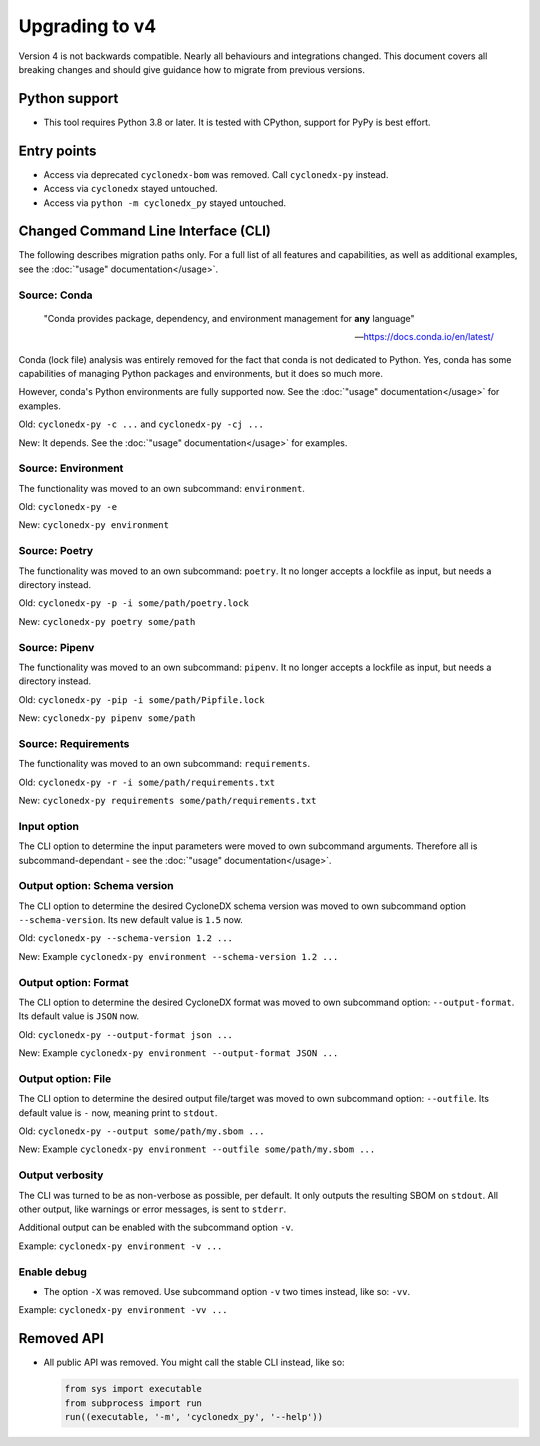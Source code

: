 Upgrading to v4
===============

Version 4 is not backwards compatible. Nearly all behaviours and integrations changed.
This document covers all breaking changes and should give guidance how to migrate from previous versions.


Python support
--------------

* This tool requires Python 3.8 or later.
  It is tested with CPython, support for PyPy is best effort.


Entry points
------------

* Access via deprecated ``cyclonedx-bom`` was removed. Call ``cyclonedx-py`` instead.
* Access via ``cyclonedx`` stayed untouched.
* Access via ``python -m cyclonedx_py`` stayed untouched.


Changed Command Line Interface (CLI)
------------------------------------

The following describes migration paths only.
For a full list of all features and capabilities, as well as additional examples,
see the :doc:`"usage" documentation</usage>`.

Source: Conda
~~~~~~~~~~~~~

  "Conda provides package, dependency, and environment management for **any** language"

  -- https://docs.conda.io/en/latest/

Conda (lock file) analysis was entirely removed for the fact that conda is not dedicated to Python.
Yes, conda has some capabilities of managing Python packages and environments, but it does so much more.

However, conda's Python environments are fully supported now.
See the :doc:`"usage" documentation</usage>` for examples.

Old: ``cyclonedx-py -c ...`` and ``cyclonedx-py -cj ...``

New: It depends. See the :doc:`"usage" documentation</usage>` for examples.

Source: Environment
~~~~~~~~~~~~~~~~~~~

The functionality was moved to an own subcommand: ``environment``.

Old: ``cyclonedx-py -e``

New: ``cyclonedx-py environment``

Source: Poetry
~~~~~~~~~~~~~~

The functionality was moved to an own subcommand: ``poetry``.
It no longer accepts a lockfile as input, but needs a directory instead.

Old: ``cyclonedx-py -p -i some/path/poetry.lock``

New: ``cyclonedx-py poetry some/path``

Source: Pipenv
~~~~~~~~~~~~~~

The functionality was moved to an own subcommand: ``pipenv``.
It no longer accepts a lockfile as input, but needs a directory instead.

Old: ``cyclonedx-py -pip -i some/path/Pipfile.lock``

New: ``cyclonedx-py pipenv some/path``

Source: Requirements
~~~~~~~~~~~~~~~~~~~~

The functionality was moved to an own subcommand: ``requirements``.

Old: ``cyclonedx-py -r -i some/path/requirements.txt``

New: ``cyclonedx-py requirements some/path/requirements.txt``

Input option
~~~~~~~~~~~~

The CLI option to determine the input parameters were moved to own subcommand arguments.
Therefore all is subcommand-dependant - see the :doc:`"usage" documentation</usage>`.

Output option: Schema version
~~~~~~~~~~~~~~~~~~~~~~~~~~~~~

The CLI option to determine the desired CycloneDX schema version was moved to own subcommand option ``--schema-version``.
Its new default value is ``1.5`` now.

Old: ``cyclonedx-py --schema-version 1.2 ...``

New: Example ``cyclonedx-py environment --schema-version 1.2 ...``

Output option: Format
~~~~~~~~~~~~~~~~~~~~~

The CLI option to determine the desired CycloneDX format was moved to own subcommand option: ``--output-format``.
Its default value is ``JSON`` now.

Old: ``cyclonedx-py --output-format json ...``

New: Example ``cyclonedx-py environment --output-format JSON ...``

Output option: File
~~~~~~~~~~~~~~~~~~~

The CLI option to determine the desired output file/target was moved to own subcommand option: ``--outfile``.
Its default value is ``-`` now, meaning print to ``stdout``.

Old: ``cyclonedx-py --output some/path/my.sbom ...``

New: Example ``cyclonedx-py environment --outfile some/path/my.sbom ...``

Output verbosity
~~~~~~~~~~~~~~~~

The CLI was turned to be as non-verbose as possible, per default. It only outputs the resulting SBOM on ``stdout``.
All other output, like warnings or error messages, is sent to ``stderr``.

Additional output can be enabled with the subcommand option ``-v``.

Example: ``cyclonedx-py environment -v ...``

Enable debug
~~~~~~~~~~~~

* The option ``-X`` was removed. Use subcommand option ``-v`` two times instead, like so: ``-vv``.

Example: ``cyclonedx-py environment -vv ...``


Removed API
-----------

* All public API was removed.
  You might call the stable CLI instead, like so:

  .. keep the following code example in sync with the in-comments example in `__init__.py` and `__main__.py`
  .. code-block:: python

     from sys import executable
     from subprocess import run
     run((executable, '-m', 'cyclonedx_py', '--help'))
